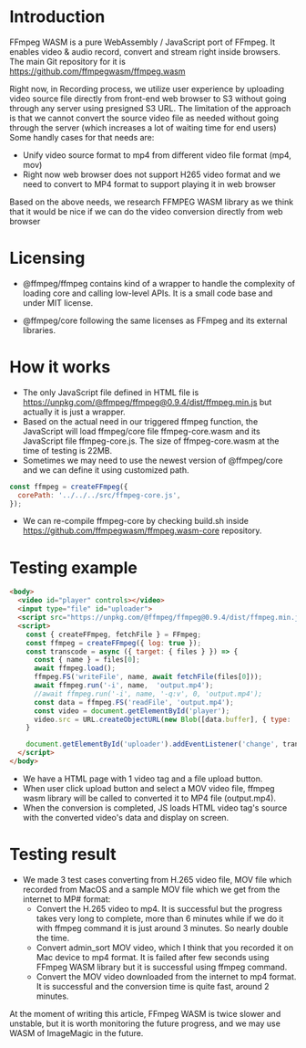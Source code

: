 #+OPTIONS: ^:nil
#+BEGIN_COMMENT
.. title: FFmpeg WASM
.. slug: ffmpeg-wasm
.. date: 2020-11-29 23:11:20 UTC+09:00
.. tags: JavaScript, wasm
.. category: Recording
.. link: 
.. description: We evaluated WebAssembly format of ffmpeg for video transcoding on JavaScript.
.. type: text
.. author: Duc To
.. previewimage: TODO
#+END_COMMENT

* Introduction

FFmpeg WASM is a pure WebAssembly / JavaScript port of FFmpeg. It enables video & audio record, convert and stream right inside browsers.
The main Git repository for it is https://github.com/ffmpegwasm/ffmpeg.wasm

Right now, in Recording process, we utilize user experience by uploading video source file directly from front-end web browser to S3 without going through any server using presigned S3 URL. The limitation of the approach is that we cannot convert the source video file as needed without going through the server (which increases a lot of waiting time for end users) Some handly cases for that needs are:

- Unify video source format to mp4 from different video file format (mp4, mov)
- Right now web browser does not support H265 video format and we need to convert to MP4 format to support playing it in web browser

Based on the above needs, we research FFMPEG WASM library as we think that it would be nice if we can do the video conversion directly from web browser

* Licensing

- @ffmpeg/ffmpeg contains kind of a wrapper to handle the complexity of loading core and calling low-level APIs. It is a small code base and under MIT license.

- @ffmpeg/core following the same licenses as FFmpeg and its external libraries.

* How it works

- The only JavaScript file defined in HTML file is https://unpkg.com/@ffmpeg/ffmpeg@0.9.4/dist/ffmpeg.min.js but actually it is just a wrapper.
- Based on the actual need in our triggered ffmpeg function, the JavaScript will load ffmpeg/core file ffmpeg-core.wasm and its JavaScript file ffmpeg-core.js. The size of ffmpeg-core.wasm at the time of testing is 22MB.
- Sometimes we may need to use the newest version of @ffmpeg/core and we can define it using customized path.

#+BEGIN_SRC javascript
const ffmpeg = createFFmpeg({
  corePath: '../../../src/ffmpeg-core.js',
});
#+END_SRC

- We can re-compile ffmpeg-core by checking build.sh inside https://github.com/ffmpegwasm/ffmpeg.wasm-core repository.

* Testing example

[[img-url:/images/ffmpeg-wasm/wasm_sample.png]]

#+BEGIN_SRC html
<body>
  <video id="player" controls></video>
  <input type="file" id="uploader">
  <script src="https://unpkg.com/@ffmpeg/ffmpeg@0.9.4/dist/ffmpeg.min.js"></script>
  <script>
    const { createFFmpeg, fetchFile } = FFmpeg;
    const ffmpeg = createFFmpeg({ log: true });
    const transcode = async ({ target: { files } }) => {
      const { name } = files[0];
      await ffmpeg.load();
      ffmpeg.FS('writeFile', name, await fetchFile(files[0]));
      await ffmpeg.run('-i', name,  'output.mp4');
      //await ffmpeg.run('-i', name, '-q:v', 0, 'output.mp4');
      const data = ffmpeg.FS('readFile', 'output.mp4');
      const video = document.getElementById('player');
      video.src = URL.createObjectURL(new Blob([data.buffer], { type: 'video/mp4' }));
    }

    document.getElementById('uploader').addEventListener('change', transcode);
  </script>
</body>
#+END_SRC

- We have a HTML page with 1 video tag and a file upload button.
- When user click upload button and select a MOV video file, ffmpeg wasm library will be called to converted it to MP4 file (output.mp4).
- When the conversion is completed, JS loads HTML video tag's source with the converted video's data and display on screen.

[[img-url:/images/ffmpeg-wasm/wasm_figure1.png]]

* Testing result

- We made 3 test cases converting from H.265 video file, MOV file which recorded from MacOS and a sample MOV file which we get from the internet to MP# format:
  - Convert the H.265 video to mp4. It is successful but the progress takes very long to complete, more than 6 minutes while if we do it with ffmpeg command it is just around 3 minutes. So nearly double the time.
  - Convert admin_sort MOV video, which I think that you recorded it on Mac device to mp4 format. It is failed after few seconds using FFmpeg WASM library but it is successful using ffmpeg command.
  - Convert the MOV video downloaded from the internet to mp4 format. It is successful and the conversion time is quite fast, around 2 minutes.

At the moment of writing this article, FFmpeg WASM is twice slower and unstable, but it is worth monitoring the future progress, and we may use WASM of ImageMagic in the future.
